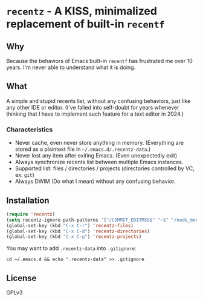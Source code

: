 * =recentz= - A KISS, minimalized replacement of built-in =recentf=
** Why

Because the behaviors of Emacs built-in =recentf= has frustrated me over 10 years. I'm never able to understand what it is doing.

** What

A simple and stupid recents list, without any confusing behaviors, just like any other IDE or editor. (I've falled into self-doubt for years whenever thinking that I have to implement such feature for a text editor in 2024.)

*** Characteristics

- Never cache, even never store anything in memory. (Everything are stored as a plaintext file in =~/.emacs.d/.recentz-data=.)
- Never lost any item after exiting Emacs. (Even unexpectedly exit)
- Always synchronize recents list between multiple Emacs instances.
- Supported list: files / directories / projects (directories controlled by VC, ex: =git=)
- Always DWIM (Do what I mean) without any confusing behavior.

** Installation

#+begin_src emacs-lisp
(require 'recentz)
(setq recentz-ignore-path-patterns '("/COMMIT_EDITMSG$" "~$" "/node_modules/"))
(global-set-key (kbd "C-x C-r") 'recentz-files)
(global-set-key (kbd "C-x C-d") 'recentz-directories)
(global-set-key (kbd "C-x C-p") 'recentz-projects)
#+end_src

You may want to add =.recentz-data= into =.gitignore=:

#+begin_src shell
cd ~/.emacs.d && echo ".recentz-data" >> .gitignore
#+end_src

** License
GPLv3
